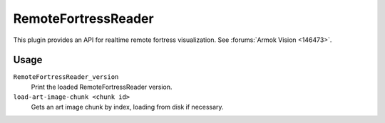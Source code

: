 RemoteFortressReader
====================

.. dfhack-tool::
    :summary: Backend for Armok Vision.
    :tags: dev graphics
    :no-command:

.. dfhack-command:: RemoteFortressReader_version
    :summary: Print the loaded RemoteFortressReader version.

.. dfhack-command:: load-art-image-chunk
    :summary: Gets an art image chunk by index.

This plugin provides an API for realtime remote fortress visualization. See
:forums:`Armok Vision <146473>`.

Usage
-----

``RemoteFortressReader_version``
    Print the loaded RemoteFortressReader version.
``load-art-image-chunk <chunk id>``
    Gets an art image chunk by index, loading from disk if necessary.
